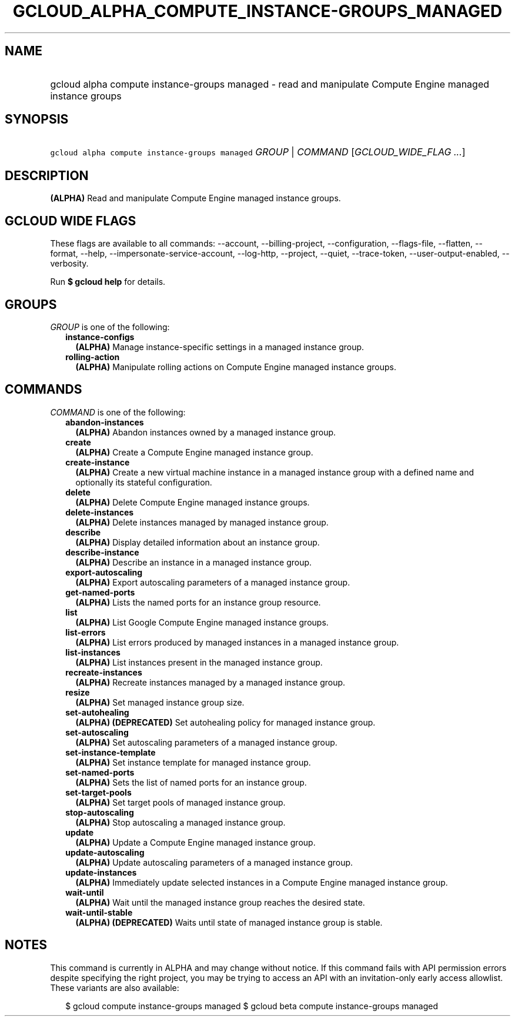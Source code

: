 
.TH "GCLOUD_ALPHA_COMPUTE_INSTANCE\-GROUPS_MANAGED" 1



.SH "NAME"
.HP
gcloud alpha compute instance\-groups managed \- read and manipulate Compute Engine managed instance groups



.SH "SYNOPSIS"
.HP
\f5gcloud alpha compute instance\-groups managed\fR \fIGROUP\fR | \fICOMMAND\fR [\fIGCLOUD_WIDE_FLAG\ ...\fR]



.SH "DESCRIPTION"

\fB(ALPHA)\fR Read and manipulate Compute Engine managed instance groups.



.SH "GCLOUD WIDE FLAGS"

These flags are available to all commands: \-\-account, \-\-billing\-project,
\-\-configuration, \-\-flags\-file, \-\-flatten, \-\-format, \-\-help,
\-\-impersonate\-service\-account, \-\-log\-http, \-\-project, \-\-quiet,
\-\-trace\-token, \-\-user\-output\-enabled, \-\-verbosity.

Run \fB$ gcloud help\fR for details.



.SH "GROUPS"

\f5\fIGROUP\fR\fR is one of the following:

.RS 2m
.TP 2m
\fBinstance\-configs\fR
\fB(ALPHA)\fR Manage instance\-specific settings in a managed instance group.

.TP 2m
\fBrolling\-action\fR
\fB(ALPHA)\fR Manipulate rolling actions on Compute Engine managed instance
groups.


.RE
.sp

.SH "COMMANDS"

\f5\fICOMMAND\fR\fR is one of the following:

.RS 2m
.TP 2m
\fBabandon\-instances\fR
\fB(ALPHA)\fR Abandon instances owned by a managed instance group.

.TP 2m
\fBcreate\fR
\fB(ALPHA)\fR Create a Compute Engine managed instance group.

.TP 2m
\fBcreate\-instance\fR
\fB(ALPHA)\fR Create a new virtual machine instance in a managed instance group
with a defined name and optionally its stateful configuration.

.TP 2m
\fBdelete\fR
\fB(ALPHA)\fR Delete Compute Engine managed instance groups.

.TP 2m
\fBdelete\-instances\fR
\fB(ALPHA)\fR Delete instances managed by managed instance group.

.TP 2m
\fBdescribe\fR
\fB(ALPHA)\fR Display detailed information about an instance group.

.TP 2m
\fBdescribe\-instance\fR
\fB(ALPHA)\fR Describe an instance in a managed instance group.

.TP 2m
\fBexport\-autoscaling\fR
\fB(ALPHA)\fR Export autoscaling parameters of a managed instance group.

.TP 2m
\fBget\-named\-ports\fR
\fB(ALPHA)\fR Lists the named ports for an instance group resource.

.TP 2m
\fBlist\fR
\fB(ALPHA)\fR List Google Compute Engine managed instance groups.

.TP 2m
\fBlist\-errors\fR
\fB(ALPHA)\fR List errors produced by managed instances in a managed instance
group.

.TP 2m
\fBlist\-instances\fR
\fB(ALPHA)\fR List instances present in the managed instance group.

.TP 2m
\fBrecreate\-instances\fR
\fB(ALPHA)\fR Recreate instances managed by a managed instance group.

.TP 2m
\fBresize\fR
\fB(ALPHA)\fR Set managed instance group size.

.TP 2m
\fBset\-autohealing\fR
\fB(ALPHA)\fR \fB(DEPRECATED)\fR Set autohealing policy for managed instance
group.

.TP 2m
\fBset\-autoscaling\fR
\fB(ALPHA)\fR Set autoscaling parameters of a managed instance group.

.TP 2m
\fBset\-instance\-template\fR
\fB(ALPHA)\fR Set instance template for managed instance group.

.TP 2m
\fBset\-named\-ports\fR
\fB(ALPHA)\fR Sets the list of named ports for an instance group.

.TP 2m
\fBset\-target\-pools\fR
\fB(ALPHA)\fR Set target pools of managed instance group.

.TP 2m
\fBstop\-autoscaling\fR
\fB(ALPHA)\fR Stop autoscaling a managed instance group.

.TP 2m
\fBupdate\fR
\fB(ALPHA)\fR Update a Compute Engine managed instance group.

.TP 2m
\fBupdate\-autoscaling\fR
\fB(ALPHA)\fR Update autoscaling parameters of a managed instance group.

.TP 2m
\fBupdate\-instances\fR
\fB(ALPHA)\fR Immediately update selected instances in a Compute Engine managed
instance group.

.TP 2m
\fBwait\-until\fR
\fB(ALPHA)\fR Wait until the managed instance group reaches the desired state.

.TP 2m
\fBwait\-until\-stable\fR
\fB(ALPHA)\fR \fB(DEPRECATED)\fR Waits until state of managed instance group is
stable.


.RE
.sp

.SH "NOTES"

This command is currently in ALPHA and may change without notice. If this
command fails with API permission errors despite specifying the right project,
you may be trying to access an API with an invitation\-only early access
allowlist. These variants are also available:

.RS 2m
$ gcloud compute instance\-groups managed
$ gcloud beta compute instance\-groups managed
.RE

